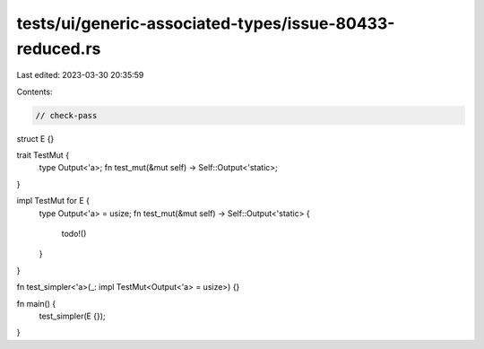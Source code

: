 tests/ui/generic-associated-types/issue-80433-reduced.rs
========================================================

Last edited: 2023-03-30 20:35:59

Contents:

.. code-block:: rs

    // check-pass

struct E {}

trait TestMut {
    type Output<'a>;
    fn test_mut(&mut self) -> Self::Output<'static>;
}

impl TestMut for E {
    type Output<'a> = usize;
    fn test_mut(&mut self) -> Self::Output<'static> {
        todo!()
    }
}

fn test_simpler<'a>(_: impl TestMut<Output<'a> = usize>) {}

fn main() {
    test_simpler(E {});
}


